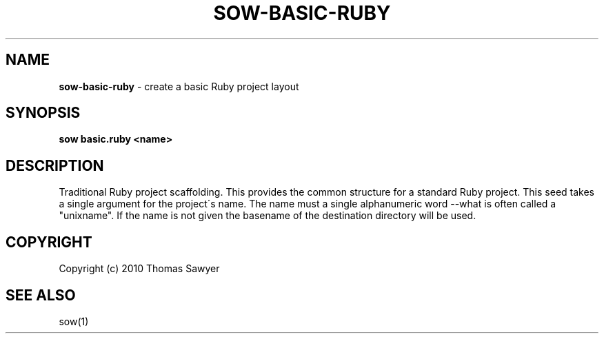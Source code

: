.\" generated with Ronn/v0.7.3
.\" http://github.com/rtomayko/ronn/tree/0.7.3
.
.TH "SOW\-BASIC\-RUBY" "1" "October 2010" "RubyWorks" ""
.
.SH "NAME"
\fBsow\-basic\-ruby\fR \- create a basic Ruby project layout
.
.SH "SYNOPSIS"
\fBsow basic\.ruby <name>\fR
.
.SH "DESCRIPTION"
Traditional Ruby project scaffolding\. This provides the common structure for a standard Ruby project\. This seed takes a single argument for the project\'s name\. The name must a single alphanumeric word \-\-what is often called a "unixname"\. If the name is not given the basename of the destination directory will be used\.
.
.SH "COPYRIGHT"
Copyright (c) 2010 Thomas Sawyer
.
.SH "SEE ALSO"
sow(1)
